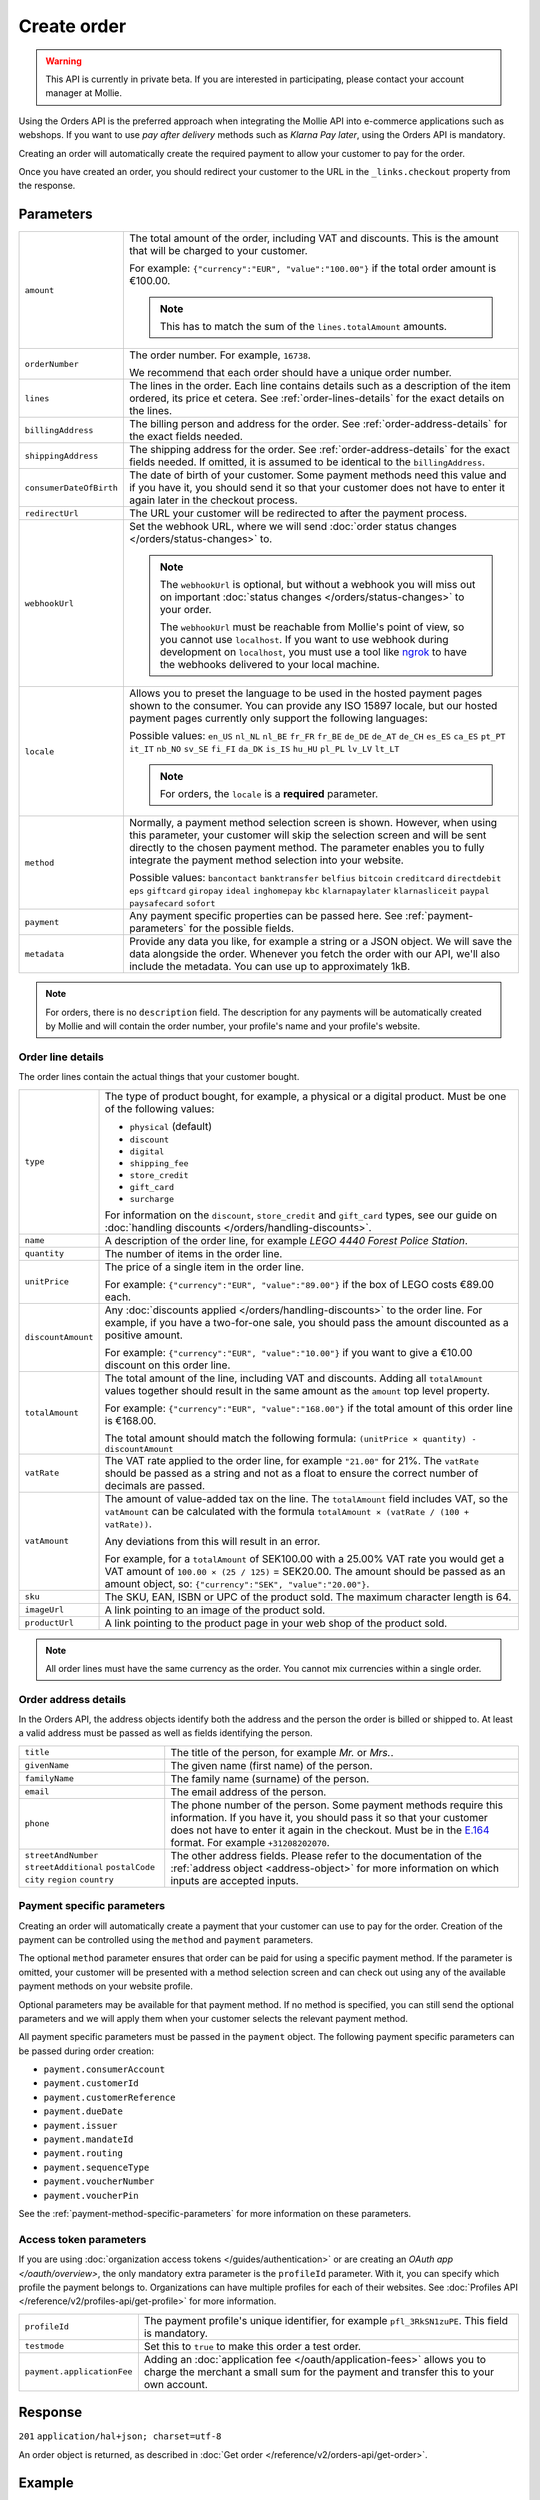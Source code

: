 Create order
============
.. api-name:: Orders API
   :version: 2

.. warning::
   This API is currently in private beta. If you are interested in participating, please contact your account manager at
   Mollie.

.. endpoint::
   :method: POST
   :url: https://api.mollie.com/v2/orders

.. authentication::
   :api_keys: true
   :organization_access_tokens: true
   :oauth: true

Using the Orders API is the preferred approach when integrating the Mollie API into e-commerce applications such as
webshops. If you want to use *pay after delivery* methods such as *Klarna Pay later*, using the Orders API is mandatory.

Creating an order will automatically create the required payment to allow your customer to pay for the order.

Once you have created an order, you should redirect your customer to the URL in the ``_links.checkout`` property from
the response.

Parameters
----------
.. list-table::
   :widths: auto

   * - ``amount``

       .. type:: amount object
          :required: true

     - The total amount of the order, including VAT and discounts. This is the amount that will be charged to your
       customer.

       For example: ``{"currency":"EUR", "value":"100.00"}`` if the total order amount is €100.00.

       .. note::
          This has to match the sum of the ``lines.totalAmount`` amounts.

   * - ``orderNumber``

       .. type:: string
          :required: true

     - The order number. For example, ``16738``.

       We recommend that each order should have a unique order number.

   * - ``lines``

       .. type:: array
          :required: true

     - The lines in the order. Each line contains details such as a description of the item ordered, its price et
       cetera. See :ref:`order-lines-details` for the exact details on the lines.

   * - ``billingAddress``

       .. type:: address object
          :required: true

     - The billing person and address for the order. See :ref:`order-address-details` for the exact
       fields needed.

   * - ``shippingAddress``

       .. type:: address object
          :required: false

     - The shipping address for the order. See :ref:`order-address-details` for the exact fields
       needed. If omitted, it is assumed to be identical to the ``billingAddress``.

   * - ``consumerDateOfBirth``

       .. type:: date
          :required: false

     - The date of birth of your customer. Some payment methods need this value and if you have it, you should send it
       so that your customer does not have to enter it again later in the checkout process.

   * - ``redirectUrl``

       .. type:: string
          :required: true

     - The URL your customer will be redirected to after the payment process.

   * - ``webhookUrl``

       .. type:: string
          :required: false

     - Set the webhook URL, where we will send :doc:`order status changes </orders/status-changes>` to.

       .. note:: The ``webhookUrl`` is optional, but without a webhook you will miss out on important
          :doc:`status changes </orders/status-changes>` to your order.

          The ``webhookUrl`` must be reachable from Mollie's point of view, so you cannot use ``localhost``. If
          you want to use webhook during development on ``localhost``, you must use a tool like
          `ngrok <https://lornajane.net/posts/2015/test-incoming-webhooks-locally-with-ngrok>`_ to have the webhooks
          delivered to your local machine.

   * - ``locale``

       .. type:: string
          :required: true

     - Allows you to preset the language to be used in the hosted payment pages shown to the consumer. You can provide
       any ISO 15897 locale, but our hosted payment pages currently only support the following languages:

       Possible values: ``en_US`` ``nl_NL`` ``nl_BE`` ``fr_FR`` ``fr_BE`` ``de_DE`` ``de_AT`` ``de_CH`` ``es_ES``
       ``ca_ES`` ``pt_PT`` ``it_IT`` ``nb_NO`` ``sv_SE`` ``fi_FI`` ``da_DK`` ``is_IS`` ``hu_HU`` ``pl_PL`` ``lv_LV``
       ``lt_LT``

       .. note::
          For orders, the ``locale`` is a **required** parameter.

   * - ``method``

       .. type:: string
          :required: false

     - Normally, a payment method selection screen is shown. However, when using this parameter, your
       customer will skip the selection screen and will be sent directly to the chosen payment method. The parameter
       enables you to fully integrate the payment method selection into your website.

       Possible values: ``bancontact`` ``banktransfer`` ``belfius`` ``bitcoin`` ``creditcard`` ``directdebit`` ``eps``
       ``giftcard`` ``giropay`` ``ideal`` ``inghomepay`` ``kbc``  ``klarnapaylater`` ``klarnasliceit`` ``paypal``
       ``paysafecard`` ``sofort``

   * - ``payment``

       .. type:: object
          :required: false

     - Any payment specific properties can be passed here. See :ref:`payment-parameters` for the
       possible fields.

   * - ``metadata``

       .. type:: mixed
          :required: false

     - Provide any data you like, for example a string or a JSON object. We will save the data alongside the
       order. Whenever you fetch the order with our API, we'll also include the metadata. You can use up to
       approximately 1kB.

.. note::
   For orders, there is no ``description`` field. The description for any payments will be automatically created by
   Mollie and will contain the order number, your profile's name and your profile's website.

.. _order-lines-details:

Order line details
^^^^^^^^^^^^^^^^^^

The order lines contain the actual things that your customer bought.

.. list-table::
   :widths: auto

   * - ``type``

       .. type:: string
          :required: false

     - The type of product bought, for example, a physical or a digital product. Must be one of the following values:

       * ``physical`` (default)
       * ``discount``
       * ``digital``
       * ``shipping_fee``
       * ``store_credit``
       * ``gift_card``
       * ``surcharge``

       For information on the ``discount``, ``store_credit`` and ``gift_card`` types, see our guide on
       :doc:`handling discounts </orders/handling-discounts>`.

   * - ``name``

       .. type:: string
          :required: true

     - A description of the order line, for example *LEGO 4440 Forest Police Station*.

   * - ``quantity``

       .. type:: int
          :required: true

     - The number of items in the order line.

   * - ``unitPrice``

       .. type:: amount object
          :required: true

     - The price of a single item in the order line.

       For example: ``{"currency":"EUR", "value":"89.00"}`` if the box of LEGO costs €89.00 each.

   * - ``discountAmount``

       .. type:: amount object
          :required: false

     - Any :doc:`discounts applied </orders/handling-discounts>` to the order line. For example, if you have a
       two-for-one sale, you should pass the amount discounted as a positive amount.

       For example: ``{"currency":"EUR", "value":"10.00"}`` if you want to give a €10.00 discount on this order line.

   * - ``totalAmount``

       .. type:: amount object
          :required: true

     - The total amount of the line, including VAT and discounts. Adding all ``totalAmount`` values together should
       result in the same amount as the ``amount`` top level property.

       For example: ``{"currency":"EUR", "value":"168.00"}`` if the total amount of this order line is €168.00.

       The total amount should match the following formula: ``(unitPrice × quantity) - discountAmount``

   * - ``vatRate``

       .. type:: string
          :required: true

     - The VAT rate applied to the order line, for example ``"21.00"`` for 21%. The ``vatRate`` should be passed as a
       string and not as a float to ensure the correct number of decimals are passed.

   * - ``vatAmount``

       .. type:: amount object
          :required: true

     - The amount of value-added tax on the line. The ``totalAmount`` field includes VAT, so the ``vatAmount`` can be
       calculated with the formula ``totalAmount × (vatRate / (100 + vatRate))``.

       Any deviations from this will result in an error.

       For example, for a ``totalAmount`` of SEK100.00 with a 25.00% VAT rate you would get a VAT amount of ``100.00 ×
       (25 / 125)`` = SEK20.00. The amount should be passed as an amount object, so:
       ``{"currency":"SEK", "value":"20.00"}``.

   * - ``sku``

       .. type:: string
          :required: false

     - The SKU, EAN, ISBN or UPC of the product sold. The maximum character length is 64.

   * - ``imageUrl``

       .. type:: string
          :required: false

     - A link pointing to an image of the product sold.

   * - ``productUrl``

       .. type:: string
          :required: false

     - A link pointing to the product page in your web shop of the product sold.

.. note::
   All order lines must have the same currency as the order. You cannot mix currencies within a single order.

.. _order-address-details:

Order address details
^^^^^^^^^^^^^^^^^^^^^

In the Orders API, the address objects identify both the address and the person the order is billed or shipped to. At
least a valid address must be passed as well as fields identifying the person.

.. list-table::
   :widths: auto

   * - ``title``

       .. type:: string
          :required: false

     - The title of the person, for example *Mr.* or *Mrs.*.

   * - ``givenName``

       .. type:: string
          :required: true

     - The given name (first name) of the person.

   * - ``familyName``

       .. type:: string
          :required: true

     - The family name (surname) of the person.

   * - ``email``

       .. type:: string
          :required: true

     - The email address of the person.

   * - ``phone``

       .. type:: phone number
          :required: false

     - The phone number of the person. Some payment methods require this information. If you have it, you should pass it
       so that your customer does not have to enter it again in the checkout. Must be in the
       `E.164 <https://en.wikipedia.org/wiki/E.164>`_ format. For example ``+31208202070``.

   * - ``streetAndNumber`` ``streetAdditional`` ``postalCode`` ``city`` ``region`` ``country``

     - The other address fields. Please refer to the documentation of the :ref:`address object <address-object>` for
       more information on which inputs are accepted inputs.

.. _payment-parameters:

Payment specific parameters
^^^^^^^^^^^^^^^^^^^^^^^^^^^
Creating an order will automatically create a payment that your customer can use to pay for the order. Creation of the
payment can be controlled using the ``method`` and ``payment`` parameters.

The optional ``method`` parameter ensures that order can be paid for using a specific payment method. If the parameter
is omitted, your customer will be presented with a method selection screen and can check out using any of the available
payment methods on your website profile.

Optional parameters may be available for that payment method. If no method is specified, you can still send the optional
parameters and we will apply them when your customer selects the relevant payment method.

All payment specific parameters must be passed in the ``payment`` object. The following payment specific parameters can
be passed during order creation:

* ``payment.consumerAccount``
* ``payment.customerId``
* ``payment.customerReference``
* ``payment.dueDate``
* ``payment.issuer``
* ``payment.mandateId``
* ``payment.routing``
* ``payment.sequenceType``
* ``payment.voucherNumber``
* ``payment.voucherPin``

See the :ref:`payment-method-specific-parameters` for more information on these
parameters.

Access token parameters
^^^^^^^^^^^^^^^^^^^^^^^
If you are using :doc:`organization access tokens </guides/authentication>` or are creating an
`OAuth app </oauth/overview>`, the only mandatory extra parameter is the ``profileId`` parameter. With it, you can
specify which profile the payment belongs to. Organizations can have multiple profiles for each of their websites. See
:doc:`Profiles API </reference/v2/profiles-api/get-profile>` for more information.

.. list-table::
   :widths: auto

   * - ``profileId``

       .. type:: string
          :required: true

     - The payment profile's unique identifier, for example ``pfl_3RkSN1zuPE``. This field is mandatory.

   * - ``testmode``

       .. type:: boolean
          :required: false

     - Set this to ``true`` to make this order a test order.

   * - ``payment.applicationFee``

       .. type:: object
          :required: false

     - Adding an :doc:`application fee </oauth/application-fees>` allows you to charge the merchant a small sum for the
       payment and transfer this to your own account.

Response
--------
``201`` ``application/hal+json; charset=utf-8``

An order object is returned, as described in :doc:`Get order </reference/v2/orders-api/get-order>`.

Example
-------

Request (curl)
^^^^^^^^^^^^^^
.. code-block:: bash
   :linenos:

   curl -X POST https://api.mollie.com/v2/orders \
       -H "Authorization: Bearer test_dHar4XY7LxsDOtmnkVtjNVWXLSlXsM" \
       -d '{
            "amount": {
                "value": "1027.99",
                "currency": "EUR"
            },
            "billingAddress": {
                "streetAndNumber": "Keizersgracht 313",
                "city": "Amsterdam",
                "region": "Noord-Holland",
                "postalCode": "1234AB",
                "country": "NL",
                "title": "Dhr",
                "givenName": "Piet",
                "familyName": "Mondriaan",
                "email": "piet@mondriaan.com",
                "phone": "+31208202070"
            },
            "shippingAddress": {
                "streetAndNumber": "Prinsengracht 313",
                "streetAdditional": "4th floor",
                "city": "Haarlem",
                "region": "Noord-Holland",
                "postalCode": "5678AB",
                "country": "NL",
                "title": "Mr",
                "givenName": "Chuck",
                "familyName": "Norris",
                "email": "norris@chucknorrisfacts.net"
            },
            "metadata": {
                "order_id": "1337",
                "description": "Lego cars"
            },
            "consumerDateOfBirth": "1958-01-31",
            "locale": "nl_NL",
            "orderNumber": "1337",
            "redirectUrl": "https://example.org/redirect",
            "webhookUrl": "https://example.org/webhook",
            "method": "klarnapaylater",
            "lines": [
                {
                    "type": "physical",
                    "sku": "5702016116977",
                    "name": "LEGO 42083 Bugatti Chiron",
                    "productUrl": "https://shop.lego.com/nl-NL/Bugatti-Chiron-42083",
                    "imageUrl": "https://sh-s7-live-s.legocdn.com/is/image//LEGO/42083_alt1?$main$",
                    "quantity": 2,
                    "vatRate": "21.00",
                    "unitPrice": {
                        "currency": "EUR",
                        "value": "399.00"
                    },
                    "totalAmount": {
                        "currency": "EUR",
                        "value": "698.00"
                    },
                    "discountAmount": {
                        "currency": "EUR",
                        "value": "100.00"
                    },
                    "vatAmount": {
                        "currency": "EUR",
                        "value": "121.14"
                    }
                },
                {
                    "type": "physical",
                    "sku": "5702015594028",
                    "name": "LEGO 42056 Porsche 911 GT3 RS",
                    "productUrl": "https://shop.lego.com/nl-NL/Porsche-911-GT3-RS-42056",
                    "imageUrl": "https://sh-s7-live-s.legocdn.com/is/image/LEGO/42056?$PDPDefault$",
                    "quantity": 1,
                    "vatRate": "21.00",
                    "unitPrice": {
                        "currency": "EUR",
                        "value": "329.99"
                    },
                    "totalAmount": {
                        "currency": "EUR",
                        "value": "329.99"
                    },
                    "vatAmount": {
                        "currency": "EUR",
                        "value": "57.27"
                    }
                }
            ]
        }'

Request (PHP)
^^^^^^^^^^^^^
.. code-block:: php
   :linenos:

     <?php
     $mollie = new \Mollie\Api\MollieApiClient();
     $mollie->setApiKey("test_dHar4XY7LxsDOtmnkVtjNVWXLSlXsM");

     $order = $mollie->orders->create([
       "amount" => [
         "value" => "1027.99",
         "currency" => "EUR"
       ],
       "billingAddress" => [
         "streetAndNumber" => "Keizersgracht 313",
         "city" => "Amsterdam",
         "region" => "Noord-Holland",
         "postalCode" => "1234AB",
         "country" => "NL",
         "title" => "Dhr.",
         "givenName" => "Piet",
         "familyName" => "Mondriaan",
         "email" => "piet@mondriaan.com",
         "phone" => "+31309202070",
       ],
       "shippingAddress" => [
         "streetAndNumber" => "Keizersgracht 313",
         "streetAdditional" => "4th floor",
         "city" => "Haarlem",
         "region" => "Noord-Holland",
         "postalCode" => "5678AB",
         "country" => "NL",
         "title" => "Mr.",
         "givenName" => "Chuck",
         "familyName" => "Norris",
         "email" => "norris@chucknorrisfacts.net",
       ],
       "metadata" => [
         "order_id" => "1337",
         "description" => "Lego cars"
       ],
       "consumerDateOfBirth" => "1958-01-31",
       "locale" => "nl_NL",
       "orderNumber" => "1337",
       "redirectUrl" => "https://example.org/redirect",
       "webhookUrl" => "https://example.org/webhook",
       "method" => "klarnapaylater",
       "lines" => [
         [
           "type" => "physical",
           "sku" => "5702016116977",
           "name" => "LEGO 42083 Bugatti Chiron",
           "productUrl" => "https://shop.lego.com/nl-NL/Bugatti-Chiron-42083",
           "imageUrl" => 'https://sh-s7-live-s.legocdn.com/is/image//LEGO/42083_alt1?$main$',
           "quantity" => 2,
           "vatRate" => "21.00",
           "unitPrice" => [
             "currency" => "EUR",
             "value" => "399.00"
           ],
           "totalAmount" => [
             "currency" => "EUR",
             "value" => "698.00"
           ],
           "discountAmount" => [
             "currency" => "EUR",
             "value" => "100.00"
           ],
           "vatAmount" => [
             "currency" => "EUR",
             "value" => "121.14"
           ]
         ],
         [
           "type" => "physical",
           "sku" => "5702015594028",
           "name" => "LEGO 42056 Porsche 911 GT3 RS",
           "productUrl" => "https://shop.lego.com/nl-NL/Porsche-911-GT3-RS-42056",
           "imageUrl" => 'https://sh-s7-live-s.legocdn.com/is/image/LEGO/42056?$PDPDefault$',
           "quantity" => 1,
           "vatRate" => "21.00",
           "unitPrice" => [
             "currency" => "EUR",
             "value" => "329.99"
           ],
           "totalAmount" => [
             "currency" => "EUR",
             "value" => "329.99"
           ],
           "vatAmount" => [
             "currency" => "EUR",
             "value" => "57.27"
           ]
         ]
       ]
   ]);

Response
^^^^^^^^
.. code-block:: http
   :linenos:

   HTTP/1.1 201 Created
   Content-Type: application/hal+json; charset=utf-8

   {
       "resource": "order",
       "id": "ord_pbjz8x",
       "profileId": "pfl_URR55HPMGx",
       "method": "klarnapaylater",
       "amount": {
           "value": "1027.99",
           "currency": "EUR"
       },
       "amountCaptured": {
           "value": "0.00",
           "currency": "EUR"
       },
       "amountRefunded": {
           "value": "0.00",
           "currency": "EUR"
       },
       "status": "created",
       "isCancelable": true,
       "metadata": {
           "order_id": "1337",
           "description": "Lego cars"
       },
       "createdAt": "2018-08-02T09:29:56+00:00",
       "expiresAt": "2018-08-30T09:29:56+00:00",
       "mode": "test",
       "locale": "nl_NL",
       "orderNumber": "1337",
       "billingAddress": {
           "streetAndNumber": "Keizersgracht 313",
           "city": "Amsterdam",
           "region": "Noord-Holland",
           "postalCode": "1234AB",
           "country": "NL",
           "title": "Dhr.",
           "givenName": "Piet",
           "familyName": "Mondriaan",
           "email": "piet@mondriaan.com",
           "phone": "+31309202070"
       },
       "shippingAddress": {
           "streetAndNumber": "Keizersgracht 313",
           "streetAdditional": "4th floor",
           "city": "Haarlem",
           "region": "Noord-Holland",
           "postalCode": "5678AB",
           "country": "NL",
           "title": "Mr.",
           "givenName": "Chuck",
           "familyName": "Norris",
           "email": "norris@chucknorrisfacts.net",
       },
       "lines": [
           {
               "resource": "orderline",
               "id": "odl_dgtxyl",
               "orderId": "ord_pbjz8x",
               "name": "LEGO 42083 Bugatti Chiron",
               "productUrl": "https://shop.lego.com/nl-NL/Bugatti-Chiron-42083",
               "imageUrl": "https://sh-s7-live-s.legocdn.com/is/image//LEGO/42083_alt1?$main$",
               "sku": "5702016116977",
               "type": "physical",
               "status": "created",
               "isCancelable": true,
               "quantity": 2,
               "quantityShipped": 0,
               "amountShipped": {
                   "value": "0.00",
                   "currency": "EUR"
               },
               "quantityRefunded": 0,
               "amountRefunded": {
                   "value": "0.00",
                   "currency": "EUR"
               },
               "quantityCanceled": 0,
               "amountCanceled": {
                   "value": "0.00",
                   "currency": "EUR"
               },
               "unitPrice": {
                   "value": "399.00",
                   "currency": "EUR"
               },
               "vatRate": "21.00",
               "vatAmount": {
                   "value": "121.14",
                   "currency": "EUR"
               },
               "discountAmount": {
                   "value": "100.00",
                   "currency": "EUR"
               },
               "totalAmount": {
                   "value": "698.00",
                   "currency": "EUR"
               },
               "createdAt": "2018-08-02T09:29:56+00:00"
           },
           {
               "resource": "orderline",
               "id": "odl_jp31jz",
               "orderId": "ord_pbjz8x",
               "name": "LEGO 42056 Porsche 911 GT3 RS",
               "productUrl": "https://shop.lego.com/nl-NL/Porsche-911-GT3-RS-42056",
               "imageUrl": "https://sh-s7-live-s.legocdn.com/is/image/LEGO/42056?$PDPDefault$",
               "sku": "5702015594028",
               "type": "physical",
               "status": "created",
               "isCancelable": true,
               "quantity": 1,
               "quantityShipped": 0,
               "amountShipped": {
                   "value": "0.00",
                   "currency": "EUR"
               },
               "quantityRefunded": 0,
               "amountRefunded": {
                   "value": "0.00",
                   "currency": "EUR"
               },
               "quantityCanceled": 0,
               "amountCanceled": {
                   "value": "0.00",
                   "currency": "EUR"
               },
               "unitPrice": {
                   "value": "329.99",
                   "currency": "EUR"
               },
               "vatRate": "21.00",
               "vatAmount": {
                   "value": "57.27",
                   "currency": "EUR"
               },
               "totalAmount": {
                   "value": "329.99",
                   "currency": "EUR"
               },
               "createdAt": "2018-08-02T09:29:56+00:00"
           }
       ],
       "_links": {
           "self": {
               "href": "https://api.mollie.com/v2/orders/ord_pbjz8x",
               "type": "application/hal+json"
           },
           "checkout": {
               "href": "https://www.mollie.com/payscreen/order/checkout/pbjz8x",
               "type": "text/html"
           },
           "documentation": {
               "href": "https://docs.mollie.com/reference/v2/orders-api/get-order",
               "type": "text/html"
           }
       }
   }
